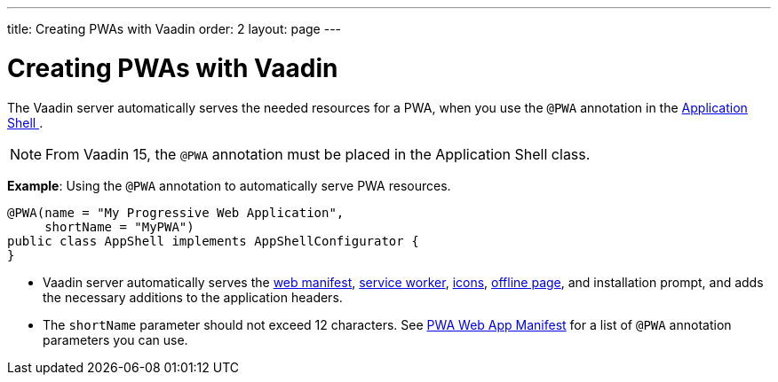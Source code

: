 ---
title: Creating PWAs with Vaadin
order: 2
layout: page
---

= Creating PWAs with Vaadin

The Vaadin server automatically serves the needed resources for a PWA, when you use the `@PWA` annotation in the
<<../advanced/tutorial-modifying-the-bootstrap-page#application-shell-configurator,Application Shell >>.

[NOTE]
From Vaadin 15, the `@PWA` annotation must be placed in the Application Shell class.

*Example*: Using the `@PWA` annotation to automatically serve PWA resources.

[source,java]
----
@PWA(name = "My Progressive Web Application",
     shortName = "MyPWA")
public class AppShell implements AppShellConfigurator {
}
----
* Vaadin server automatically serves the <<tutorial-pwa-web-app-manifest#,web manifest>>, <<tutorial-pwa-service-worker#,service worker>>, <<tutorial-pwa-icons#,icons>>, <<tutorial-pwa-offline#,offline page>>, and installation prompt, and adds the necessary additions to the application headers. 
* The `shortName` parameter should not exceed 12 characters. See <<tutorial-pwa-web-app-manifest#,PWA Web App Manifest>> for a list of `@PWA` annotation parameters you can use.


